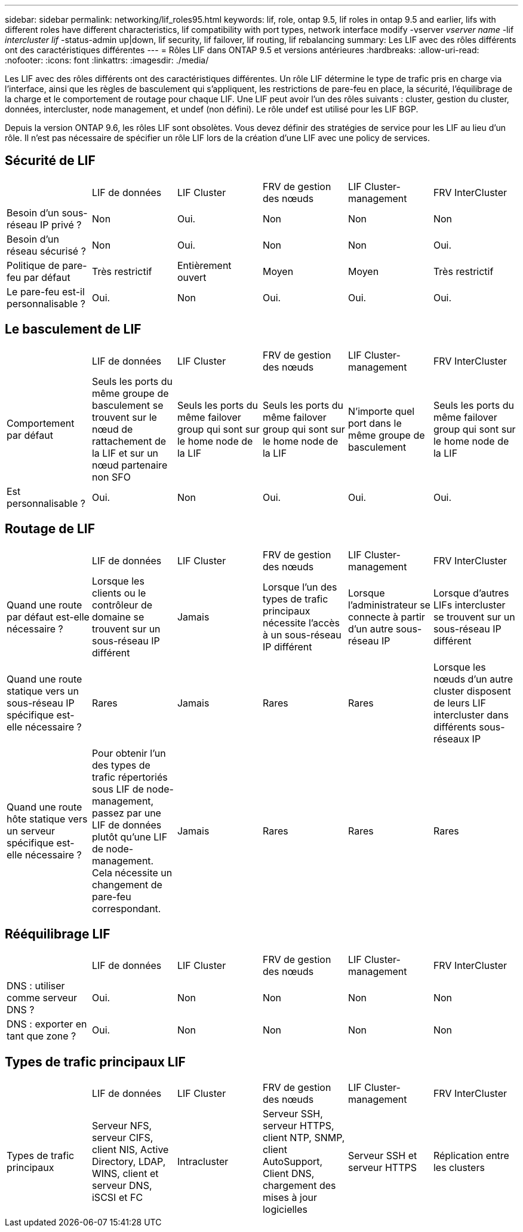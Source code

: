---
sidebar: sidebar 
permalink: networking/lif_roles95.html 
keywords: lif, role, ontap 9.5, lif roles in ontap 9.5 and earlier, lifs with different roles have different characteristics, lif compatibility with port types, network interface modify -vserver _vserver name_ -lif _intercluster lif_ -status-admin up|down, lif security, lif failover, lif routing, lif rebalancing 
summary: Les LIF avec des rôles différents ont des caractéristiques différentes 
---
= Rôles LIF dans ONTAP 9.5 et versions antérieures
:hardbreaks:
:allow-uri-read: 
:nofooter: 
:icons: font
:linkattrs: 
:imagesdir: ./media/


[role="lead"]
Les LIF avec des rôles différents ont des caractéristiques différentes. Un rôle LIF détermine le type de trafic pris en charge via l'interface, ainsi que les règles de basculement qui s'appliquent, les restrictions de pare-feu en place, la sécurité, l'équilibrage de la charge et le comportement de routage pour chaque LIF. Une LIF peut avoir l'un des rôles suivants : cluster, gestion du cluster, données, intercluster, node management, et undef (non défini). Le rôle undef est utilisé pour les LIF BGP.

Depuis la version ONTAP 9.6, les rôles LIF sont obsolètes. Vous devez définir des stratégies de service pour les LIF au lieu d'un rôle. Il n'est pas nécessaire de spécifier un rôle LIF lors de la création d'une LIF avec une policy de services.



== Sécurité de LIF

|===


|  | LIF de données | LIF Cluster | FRV de gestion des nœuds | LIF Cluster-management | FRV InterCluster 


| Besoin d'un sous-réseau IP privé ? | Non | Oui. | Non | Non | Non 


| Besoin d'un réseau sécurisé ? | Non | Oui. | Non | Non | Oui. 


| Politique de pare-feu par défaut | Très restrictif | Entièrement ouvert | Moyen | Moyen | Très restrictif 


| Le pare-feu est-il personnalisable ? | Oui. | Non | Oui. | Oui. | Oui. 
|===


== Le basculement de LIF

|===


|  | LIF de données | LIF Cluster | FRV de gestion des nœuds | LIF Cluster-management | FRV InterCluster 


| Comportement par défaut | Seuls les ports du même groupe de basculement se trouvent sur le nœud de rattachement de la LIF et sur un nœud partenaire non SFO | Seuls les ports du même failover group qui sont sur le home node de la LIF | Seuls les ports du même failover group qui sont sur le home node de la LIF | N'importe quel port dans le même groupe de basculement | Seuls les ports du même failover group qui sont sur le home node de la LIF 


| Est personnalisable ? | Oui. | Non | Oui. | Oui. | Oui. 
|===


== Routage de LIF

|===


|  | LIF de données | LIF Cluster | FRV de gestion des nœuds | LIF Cluster-management | FRV InterCluster 


| Quand une route par défaut est-elle nécessaire ? | Lorsque les clients ou le contrôleur de domaine se trouvent sur un sous-réseau IP différent | Jamais | Lorsque l'un des types de trafic principaux nécessite l'accès à un sous-réseau IP différent | Lorsque l'administrateur se connecte à partir d'un autre sous-réseau IP | Lorsque d'autres LIFs intercluster se trouvent sur un sous-réseau IP différent 


| Quand une route statique vers un sous-réseau IP spécifique est-elle nécessaire ? | Rares | Jamais | Rares | Rares | Lorsque les nœuds d'un autre cluster disposent de leurs LIF intercluster dans différents sous-réseaux IP 


| Quand une route hôte statique vers un serveur spécifique est-elle nécessaire ? | Pour obtenir l'un des types de trafic répertoriés sous LIF de node-management, passez par une LIF de données plutôt qu'une LIF de node-management. Cela nécessite un changement de pare-feu correspondant. | Jamais | Rares | Rares | Rares 
|===


== Rééquilibrage LIF

|===


|  | LIF de données | LIF Cluster | FRV de gestion des nœuds | LIF Cluster-management | FRV InterCluster 


| DNS : utiliser comme serveur DNS ? | Oui. | Non | Non | Non | Non 


| DNS : exporter en tant que zone ? | Oui. | Non | Non | Non | Non 
|===


== Types de trafic principaux LIF

|===


|  | LIF de données | LIF Cluster | FRV de gestion des nœuds | LIF Cluster-management | FRV InterCluster 


| Types de trafic principaux | Serveur NFS, serveur CIFS, client NIS, Active Directory, LDAP, WINS, client et serveur DNS, iSCSI et FC | Intracluster | Serveur SSH, serveur HTTPS, client NTP, SNMP, client AutoSupport, Client DNS, chargement des mises à jour logicielles | Serveur SSH et serveur HTTPS | Réplication entre les clusters 
|===